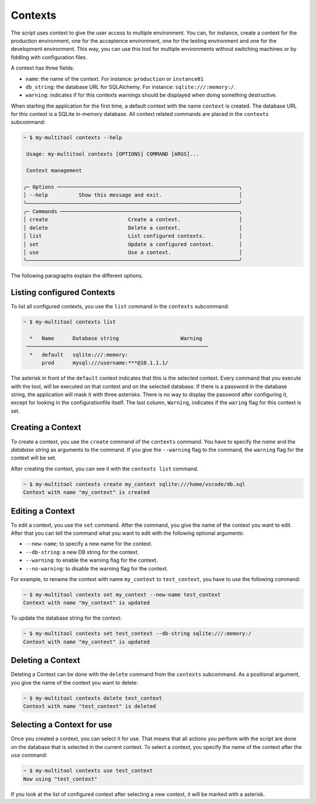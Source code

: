 Contexts
========

The script uses context to give the user access to multiple environment. You can, for instance, create a context for the production environment, one for the acceptence environment, one for the testing environment and one for the development environment. This way, you can use this tool for multiple environments without switching machines or by fiddling with configuration files.

A context has three fields:

-   ``name``: the name of the context. For instance: ``production`` or ``instance01``
-   ``db_string``: the database URL for SQLAlchemy. For instance: ``sqlite:///:memory:/``.
-   ``warning``: indicates if for this contexts warnings should be displayed when doing something destructive.

When starting the application for the first time, a default context with the name ``context`` is created. The database URL for this context is a SQLite in-memory database. All context related commands are placed in the ``contexts`` subcommand:

.. code-block::

    ~ $ my-multitool contexts --help
                                                                                                                                                                
     Usage: my-multitool contexts [OPTIONS] COMMAND [ARGS]...                                                                                             
                                                                                                                                                                    
     Context management                                                                                                                                             
                                                                                                                                                                    
    ╭─ Options ───────────────────────────────────────────────────────────╮
    │ --help          Show this message and exit.                         │
    ╰─────────────────────────────────────────────────────────────────────╯
    ╭─ Commands ──────────────────────────────────────────────────────────╮
    │ create                          Create a context.                   │
    │ delete                          Delete a context.                   │
    │ list                            List configured contexts.           │
    │ set                             Update a configured context.        │
    │ use                             Use a context.                      │
    ╰─────────────────────────────────────────────────────────────────────╯

The following paragraphs explain the different options.

Listing configured Contexts
---------------------------

To list all configured contexts, you use the ``list`` command in the ``contexts`` subcommand:

.. code-block::

    ~ $ my-multitool contexts list
                                    
      *   Name      Database string                    Warning
     ───────────────────────────────────────────────────────────
      *   default   sqlite:///:memory:  
          prod      mysql:///username:***@10.1.1.1/

The asterisk in front of the ``default`` context indicates that this is the selected context. Every command that you execute with the tool, will be executed on that context and on the selected database. If there is a password in the database string, the application will mask it with three asterisks. There is no way to display the password after configuring it, except for looking in the configurationfile itself. The last column, ``Warning``, indicates if the ``waring`` flag for this context is set.

Creating a Context
------------------

To create a context, you use the ``create`` command of the ``contexts`` command. You have to specify the *name* and the *database string* as arguments to the command. If you give the ``--warning`` flag to the command, the ``warning`` flag for the context will be set.

After creating the context, you can see it with the ``contexts list`` command.

.. code-block::

    ~ $ my-multitool contexts create my_context sqlite:///home/vscode/db.sql
    Context with name "my_context" is created

Editing a Context
-----------------

To edit a context, you use the ``set`` command. After the command, you give the name of the context you want to edit. After that you can tell the command what you want to edit with the following optional arguments:

-   ``--new-name``; to specify a new name for the context.
-   ``--db-string``: a new DB string for the context.
-   ``--warning``: to enable the warning flag for the context.
-   ``--no-warning``: to disable the warning flag for the context.

For example, to rename the context with name ``my_context`` to ``test_context``, you have to use the following command:

.. code-block::

    ~ $ my-multitool contexts set my_context --new-name test_context
    Context with name "my_context" is updated

To update the database string for the context:

.. code-block::

    ~ $ my-multitool contexts set test_context --db-string sqlite:///:memory:/
    Context with name "my_context" is updated

Deleting a Context
------------------

Deleting a Context can be done with the ``delete`` command from the ``contexts`` subcommand. As a positional argument, you give the name of the context you want to delete:

.. code-block::

    ~ $ my-multitool contexts delete test_context
    Context with name "test_context" is deleted

Selecting a Context for use
---------------------------

Once you created a context, you can select it for use. That means that all actions you perform with the script are done on the database that is selected in the current context. To select a context, you specify the name of the context after the ``use`` command:

.. code-block::

    ~ $ my-multitool contexts use test_context
    Now using "test_context"

If you look at the list of configured context after selecting a new context, it will be marked with a asterisk.